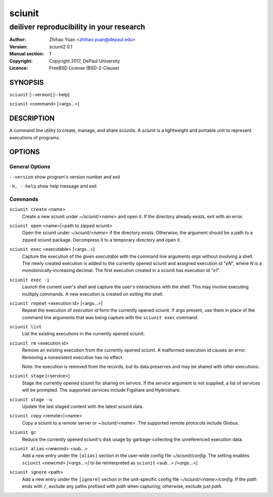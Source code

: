 .. -*- mode: rst ; ispell-local-dictionary: "american" -*-

==========================
sciunit
==========================
-------------------------------------------------------------
deiliver reproducibility in your research
-------------------------------------------------------------
:Author:    Zhihao Yuan <zhihao.yuan@depaul.edu>
:Version:   sciunit2 0.1
:Manual section: 1
:Copyright: Copyright 2017, DePaul University
:Licence:   FreeBSD License (BSD-2-Clause)

.. raw:: manpage

   .\" disable justification (adjust text to left margin only)
   .ad l


SYNOPSIS
==========

``sciunit`` [--version] [--help]

``sciunit`` <command> [<args...>]

DESCRIPTION
============

A command line utility to create, manage, and share *sciunits*.
A *sciunit* is a lightweight and portable unit to represent
executions of programs.

OPTIONS
========

General Options
--------------------

``--version``         show program's version number and exit

``-h, --help``        show help message and exit


Commands
-----------------

``sciunit create`` <name>
          Create a new sciunit under *~/sciunit/<name>* and open it.
          If the directory already exists, exit with an error.

``sciunit open`` <name>|<path to zipped sciunit>
          Open the sciunit under *~/sciunit/<name>* if the directory
          exists.  Otherwise, the argument should be a path to a zipped
          sciunit package.  Decompress it to a temporary directory and
          open it.

``sciunit exec`` <executable> [<args...>]
          Capture the execution of the given *executable* with
          the command line arguments *args* without involving a
          shell.  The newly created execution is added to the
          currently opened sciunit and assigned execution id "*eN*",
          where *N* is a monotonically-increasing decimal.
          The first execution created in a sciunit has execution id
          "*e1*".

``sciunit exec -i``
          Launch the current user's shell and capture the user's
          interactions with the shell.  This may involve executing
          multiply commands.  A new execution is created on exiting
          the shell.

``sciunit repeat`` <execution id> [<args...>]
          Repeat the execution of *execution id* form the currently
          opened sciunit.  If *args* present, use them in place
          of the command line arguments that was being capture with
          the ``sciunit exec`` command.

``sciunit list``
          List the existing executions in the currently opened sciunit.

``sciunit rm`` <execution id>
          Remove an existing execution from the currently opened
          sciunit.  A malformed execution id causes an error.
          Removing a nonexistent execution has no effect.

          Note: the execution is removed from the records, but its
          data preserves and may be shared with other executions.

``sciunit stage`` [<service>]
          Stage the currently opened sciunit for sharing on *service*.
          If the *service* argument is not supplied, a list of services
          will be prompted.  The supported services include
          Figshare and Hydroshare.

``sciunit stage -u``
          Update the last staged content with the latest sciunit data.

``sciunit copy`` <remote>|<name>
          Copy a sciunit to a *remote* server or *~/sciunit/<name>*.
          The supported remote protocols include Globus.

``sciunit gc``
          Reduce the currently opened sciunit's disk usage by
          garbage-collecting the unreferenced execution data.

``sciunit alias`` <newcmd> <sub...>
          Add a new entry under the ``[alias]`` section in the
          user-wide config file *~/sciunit/config*.  The setting
          enables ``sciunit`` *<newcmd> [<args...>]* to be
          reinterpreted as ``sciunit`` *<sub...> [<args...>]*.

``sciunit ignore`` <path>
          Add a new entry under the ``[ignore]`` section in the
          unit-specific config file *~/sciunit/<name>/config*.
          If the *path* ends with ``/``, exclude any paths prefixed
          with *path* when capturing; otherwise, exclude just *path*.

